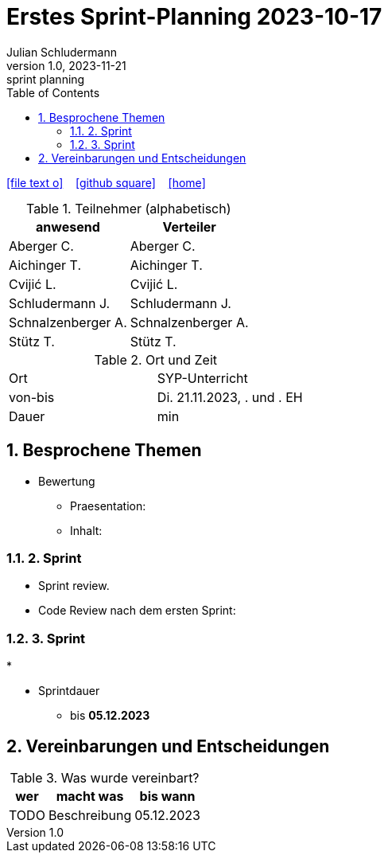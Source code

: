 = Erstes Sprint-Planning 2023-10-17
Julian Schludermann
1.0, 2023-11-21: sprint planning
ifndef::imagesdir[:imagesdir: images]
:icons: font
:sectnums:    // Nummerierung der Überschriften / section numbering
:toc: left

//Need this blank line after ifdef, don't know why...
ifdef::backend-html5[]

// https://fontawesome.com/v4.7.0/icons/
icon:file-text-o[link=https://raw.githubusercontent.com/htl-leonding-college/asciidoctor-docker-template/master/asciidocs/{docname}.adoc] ‏ ‏ ‎
icon:github-square[link=https://github.com/htl-leonding-college/asciidoctor-docker-template] ‏ ‏ ‎
icon:home[link=https://htl-leonding.github.io/]
endif::backend-html5[]

.Teilnehmer (alphabetisch)
|===
|anwesend |Verteiler

|Aberger C.
|Aberger C.

|Aichinger T.
|Aichinger T.

|Cvijić L.
|Cvijić L.

|Schludermann J.
|Schludermann J.

|Schnalzenberger A.
|Schnalzenberger A.

|Stütz T.
|Stütz T.
|===

.Ort und Zeit
[cols=2*]
|===
|Ort
|SYP-Unterricht

|von-bis
|Di. 21.11.2023, . und . EH
|Dauer
| min
|===

== Besprochene Themen

* Bewertung
** Praesentation:
** Inhalt:

=== 2. Sprint

* Sprint review.


* Code Review nach dem ersten Sprint:


=== 3. Sprint

*

* Sprintdauer
** bis *05.12.2023*

== Vereinbarungen und Entscheidungen

.Was wurde vereinbart?
[%autowidth]
|===
|wer |macht was |bis wann

|TODO
|Beschreibung
|05.12.2023

|===
